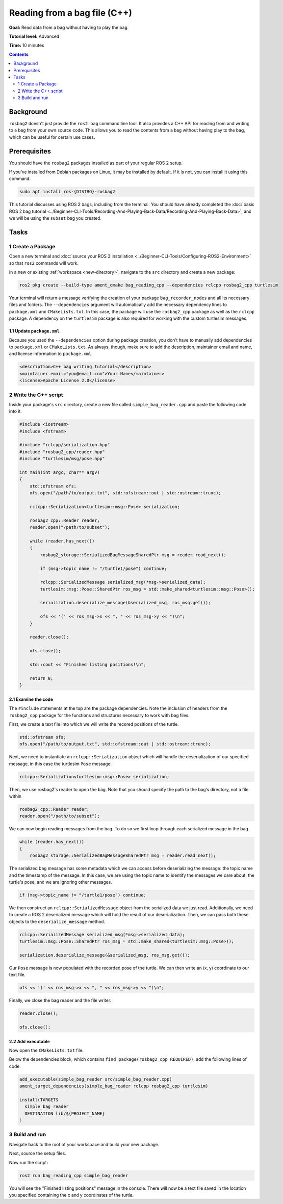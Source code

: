 
Reading from a bag file (C++)
=============================

**Goal:** Read data from a bag without having to play the bag.

**Tutorial level:** Advanced

**Time:** 10 minutes

.. contents:: Contents
   :depth: 2
   :local:

Background
----------

``rosbag2`` doesn't just provide the ``ros2 bag`` command line tool.
It also provides a C++ API for reading from and writing to a bag from your own source code.
This allows you to read the contents from a bag without having play to the bag, which can be useful for certain use cases.

Prerequisites
-------------

You should have the ``rosbag2`` packages installed as part of your regular ROS 2 setup.

If you've installed from Debian packages on Linux, it may be installed by default.
If it is not, you can install it using this command.

.. code-block:: console

  sudo apt install ros-{DISTRO}-rosbag2

This tutorial discusses using ROS 2 bags, including from the terminal.
You should have already completed the :doc:`basic ROS 2 bag tutorial <../Beginner-CLI-Tools/Recording-And-Playing-Back-Data/Recording-And-Playing-Back-Data>`, and we will be using the ``subset`` bag you created.

Tasks
-----

1 Create a Package
^^^^^^^^^^^^^^^^^^

Open a new terminal and :doc:`source your ROS 2 installation <../Beginner-CLI-Tools/Configuring-ROS2-Environment>` so that ``ros2`` commands will work.

In a new or existing :ref:`workspace <new-directory>`, navigate to the ``src`` directory and create
a new package:

.. code-block:: console

  ros2 pkg create --build-type ament_cmake bag_reading_cpp --dependencies rclcpp rosbag2_cpp turtlesim

Your terminal will return a message verifying the creation of your package ``bag_recorder_nodes`` and all its necessary files and folders.
The ``--dependencies`` argument will automatically add the necessary dependency lines to ``package.xml`` and ``CMakeLists.txt``.
In this case, the package will use the ``rosbag2_cpp`` package as well as the ``rclcpp`` package.
A dependency on the ``turtlesim`` package is also required for working with the custom turtlesim messages.

1.1 Update ``package.xml``
~~~~~~~~~~~~~~~~~~~~~~~~~~

Because you used the ``--dependencies`` option during package creation, you don't have to manually add dependencies to ``package.xml`` or ``CMakeLists.txt``.
As always, though, make sure to add the description, maintainer email and name, and license information to ``package.xml``.

.. code-block:: xml

  <description>C++ bag writing tutorial</description>
  <maintainer email="you@email.com">Your Name</maintainer>
  <license>Apache License 2.0</license>

2 Write the C++ script
^^^^^^^^^^^^^^^^^^^^^^

Inside your package's ``src`` directory, create a new file called ``simple_bag_reader.cpp`` and paste the following code into it.

.. code-block:: C++

    #include <iostream>
    #include <fstream>

    #include "rclcpp/serialization.hpp"
    #include "rosbag2_cpp/reader.hpp"
    #include "turtlesim/msg/pose.hpp"

    int main(int argc, char** argv) 
    {
        std::ofstream ofs;
        ofs.open("/path/to/output.txt", std::ofstream::out | std::ostream::trunc);

        rclcpp::Serialization<turtlesim::msg::Pose> serialization;

        rosbag2_cpp::Reader reader;
        reader.open("/path/to/subset");
        
        while (reader.has_next()) 
        {
            rosbag2_storage::SerializedBagMessageSharedPtr msg = reader.read_next();

            if (msg->topic_name != "/turtle1/pose") continue;

            rclcpp::SerializedMessage serialized_msg(*msg->serialized_data);
            turtlesim::msg::Pose::SharedPtr ros_msg = std::make_shared<turtlesim::msg::Pose>();

            serialization.deserialize_message(&serialized_msg, ros_msg.get());

            ofs << '(' << ros_msg->x << ", " << ros_msg->y << ")\n";
        }

        reader.close();

        ofs.close();

        std::cout << "Finished listing positions!\n";

        return 0;
    }

2.1 Examine the code
~~~~~~~~~~~~~~~~~~~~

The ``#include`` statements at the top are the package dependencies.
Note the inclusion of headers from the ``rosbag2_cpp`` package for the functions and structures necessary to work with bag files.

First, we create a text file into which we will write the recored positions of the turtle.

.. code-block:: C++

    std::ofstream ofs;
    ofs.open("/path/to/output.txt", std::ofstream::out | std::ostream::trunc);
  
Next, we need to instantiate an ``rclcpp::Serialization`` object which will handle the deserialization of our specified message, in this case the turtlesim ``Pose`` message.

.. code-block:: C++

    rclcpp::Serialization<turtlesim::msg::Pose> serialization;

Then, we use rosbag2's reader to open the bag. Note that you should specify the path to the bag's directory, not a file within.

.. code-block:: C++

    rosbag2_cpp::Reader reader;
    reader.open("/path/to/subset");

We can now begin reading messages from the bag. To do so we first loop through each serialized message in the bag. 

.. code-block:: C++

    while (reader.has_next()) 
    {
        rosbag2_storage::SerializedBagMessageSharedPtr msg = reader.read_next();

The serialized bag message has some metadata which we can access before deserializing the message: the topic name and the timestamp of the message. In this case, we are using the topic name to identify the messages we care about, the turtle's pose, and we are ignoring other messages.

.. code-block:: C++

    if (msg->topic_name != "/turtle1/pose") continue;

We then construct an ``rclcpp::SerializedMessage`` object from the serialized data we just read. Additionally, we need to create a ROS 2 deserialized message which will hold the result of our deserialization. Then, we can pass both these objects to the ``deserialize_message`` method.

.. code-block:: C++
    
    rclcpp::SerializedMessage serialized_msg(*msg->serialized_data);
    turtlesim::msg::Pose::SharedPtr ros_msg = std::make_shared<turtlesim::msg::Pose>();

    serialization.deserialize_message(&serialized_msg, ros_msg.get());

Our ``Pose`` message is now populated with the recorded pose of the turtle. We can then write an (x, y) coordinate to our text file.

.. code-block:: C++

    ofs << '(' << ros_msg->x << ", " << ros_msg->y << ")\n";

Finally, we close the bag reader and the file writer.

.. code-block:: C++

    reader.close();

    ofs.close();

2.2 Add executable
~~~~~~~~~~~~~~~~~~

Now open the ``CMakeLists.txt`` file.

Below the dependencies block, which contains ``find_package(rosbag2_cpp REQUIRED)``, add the following lines of code.

.. code-block:: console

    add_executable(simple_bag_reader src/simple_bag_reader.cpp)
    ament_target_dependencies(simple_bag_reader rclcpp rosbag2_cpp turtlesim)

    install(TARGETS
      simple_bag_reader
      DESTINATION lib/${PROJECT_NAME}
    )

3 Build and run
^^^^^^^^^^^^^^^

Navigate back to the root of your workspace and build your new package.

.. tabs::

  .. group-tab:: Linux

    .. code-block:: console

      colcon build --packages-select bag_reading_cpp

  .. group-tab:: macOS

    .. code-block:: console

      colcon build --packages-select bag_reading_cpp

  .. group-tab:: Windows

    .. code-block:: console

      colcon build --merge-install --packages-select bag_reading_cpp

Next, source the setup files.

.. tabs::

  .. group-tab:: Linux

    .. code-block:: console

      source install/setup.bash

  .. group-tab:: macOS

    .. code-block:: console

      source install/setup.bash

  .. group-tab:: Windows

    .. code-block:: console

      call install/setup.bat

Now run the script:

.. code-block:: console

    ros2 run bag_reading_cpp simple_bag_reader

You will see the "Finished listing positions" message in the console. There will now be a text file saved
in the location you specified containing the x and y coordinates of the turtle.